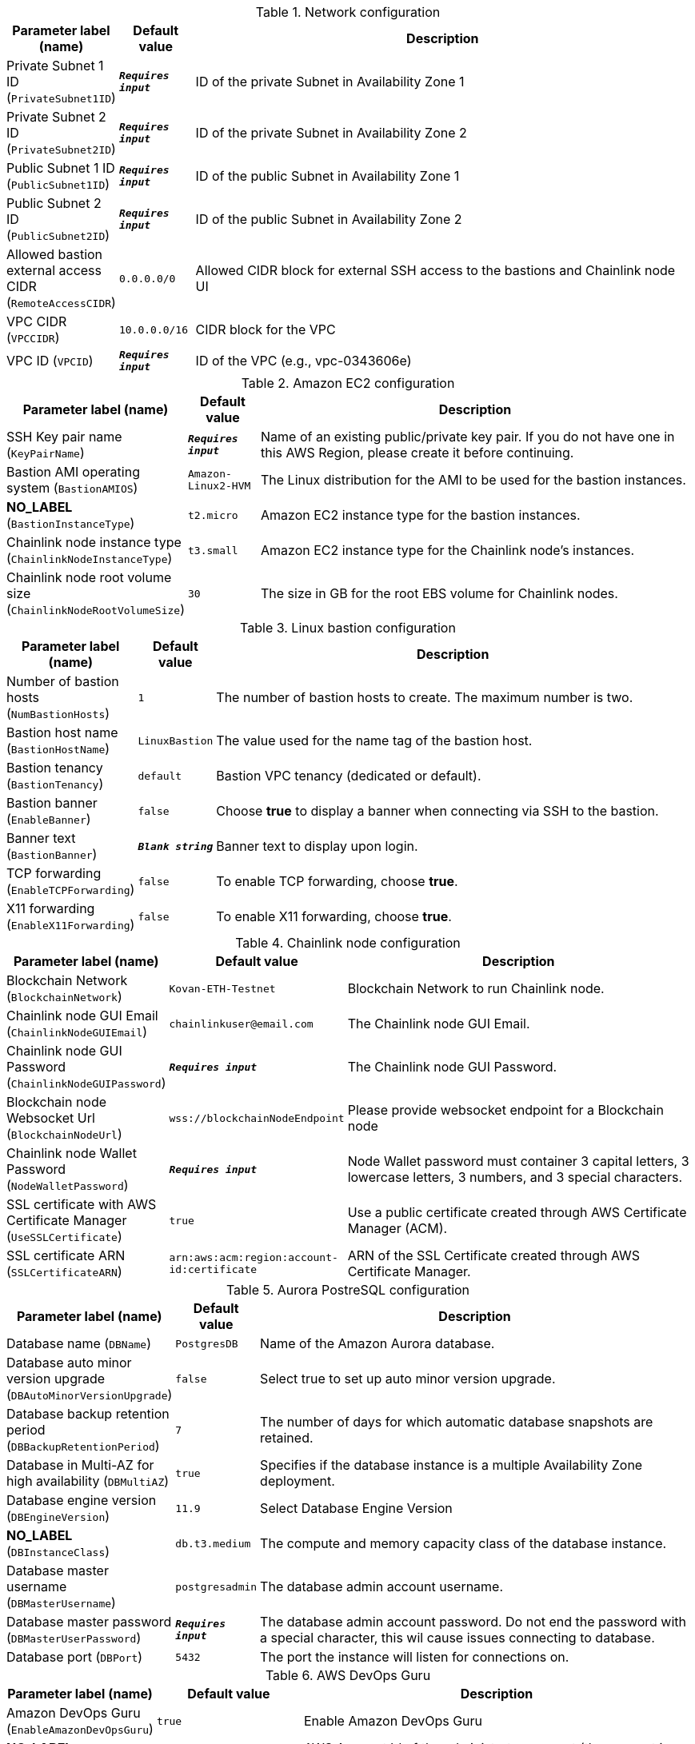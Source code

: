 
.Network configuration
[width="100%",cols="16%,11%,73%",options="header",]
|===
|Parameter label (name) |Default value|Description|Private Subnet 1 ID
(`PrivateSubnet1ID`)|`**__Requires input__**`|ID of the private Subnet in Availability Zone 1|Private Subnet 2 ID
(`PrivateSubnet2ID`)|`**__Requires input__**`|ID of the private Subnet in Availability Zone 2|Public Subnet 1 ID
(`PublicSubnet1ID`)|`**__Requires input__**`|ID of the public Subnet in Availability Zone 1|Public Subnet 2 ID
(`PublicSubnet2ID`)|`**__Requires input__**`|ID of the public Subnet in Availability Zone 2|Allowed bastion external access CIDR
(`RemoteAccessCIDR`)|`0.0.0.0/0`|Allowed CIDR block for external SSH access to the bastions and Chainlink node UI|VPC CIDR
(`VPCCIDR`)|`10.0.0.0/16`|CIDR block for the VPC|VPC ID
(`VPCID`)|`**__Requires input__**`|ID of the VPC (e.g., vpc-0343606e)
|===
.Amazon EC2 configuration
[width="100%",cols="16%,11%,73%",options="header",]
|===
|Parameter label (name) |Default value|Description|SSH Key pair name
(`KeyPairName`)|`**__Requires input__**`|Name of an existing public/private key pair. If you do not have one in this AWS Region, please create it before continuing.|Bastion AMI operating system
(`BastionAMIOS`)|`Amazon-Linux2-HVM`|The Linux distribution for the AMI to be used for the bastion instances.|**NO_LABEL**
(`BastionInstanceType`)|`t2.micro`|Amazon EC2 instance type for the bastion instances.|Chainlink node instance type
(`ChainlinkNodeInstanceType`)|`t3.small`|Amazon EC2 instance type for the Chainlink node's instances.|Chainlink node root volume size
(`ChainlinkNodeRootVolumeSize`)|`30`|The size in GB for the root EBS volume for Chainlink nodes.
|===
.Linux bastion configuration
[width="100%",cols="16%,11%,73%",options="header",]
|===
|Parameter label (name) |Default value|Description|Number of bastion hosts
(`NumBastionHosts`)|`1`|The number of bastion hosts to create. The maximum number is two.|Bastion host name
(`BastionHostName`)|`LinuxBastion`|The value used for the name tag of the bastion host.|Bastion tenancy
(`BastionTenancy`)|`default`|Bastion VPC tenancy (dedicated or default).|Bastion banner
(`EnableBanner`)|`false`|Choose *true* to display a banner when connecting via SSH to the bastion.|Banner text
(`BastionBanner`)|`**__Blank string__**`|Banner text to display upon login.|TCP forwarding
(`EnableTCPForwarding`)|`false`|To enable TCP forwarding, choose *true*.|X11 forwarding
(`EnableX11Forwarding`)|`false`|To enable X11 forwarding, choose *true*.
|===
.Chainlink node configuration
[width="100%",cols="16%,11%,73%",options="header",]
|===
|Parameter label (name) |Default value|Description|Blockchain Network
(`BlockchainNetwork`)|`Kovan-ETH-Testnet`|Blockchain Network to run Chainlink node.|Chainlink node GUI Email
(`ChainlinkNodeGUIEmail`)|`chainlinkuser@email.com`|The Chainlink node GUI Email.|Chainlink node GUI Password
(`ChainlinkNodeGUIPassword`)|`**__Requires input__**`|The Chainlink node GUI Password.|Blockchain node Websocket Url
(`BlockchainNodeUrl`)|`wss://blockchainNodeEndpoint`|Please provide websocket endpoint for a Blockchain node|Chainlink node Wallet Password
(`NodeWalletPassword`)|`**__Requires input__**`|Node Wallet password must container 3 capital letters, 3 lowercase letters, 3 numbers, and 3 special characters.|SSL certificate with AWS Certificate Manager
(`UseSSLCertificate`)|`true`|Use a public certificate created through AWS Certificate Manager (ACM).|SSL certificate ARN
(`SSLCertificateARN`)|`arn:aws:acm:region:account-id:certificate`|ARN of the SSL Certificate created through AWS Certificate Manager.
|===
.Aurora PostreSQL configuration
[width="100%",cols="16%,11%,73%",options="header",]
|===
|Parameter label (name) |Default value|Description|Database name
(`DBName`)|`PostgresDB`|Name of the Amazon Aurora database.|Database auto minor version upgrade
(`DBAutoMinorVersionUpgrade`)|`false`|Select true to set up auto minor version upgrade.|Database backup retention period
(`DBBackupRetentionPeriod`)|`7`|The number of days for which automatic database snapshots are retained.|Database in Multi-AZ for high availability
(`DBMultiAZ`)|`true`|Specifies if the database instance is a multiple Availability Zone deployment.|Database engine version
(`DBEngineVersion`)|`11.9`|Select Database Engine Version|**NO_LABEL**
(`DBInstanceClass`)|`db.t3.medium`|The compute and memory capacity class of the database instance.|Database master username
(`DBMasterUsername`)|`postgresadmin`|The database admin account username.|Database master password
(`DBMasterUserPassword`)|`**__Requires input__**`|The database admin account password. Do not end the password with a special character, this wil cause issues connecting to database.|Database port
(`DBPort`)|`5432`|The port the instance will listen for connections on.
|===
.AWS DevOps Guru
[width="100%",cols="16%,11%,73%",options="header",]
|===
|Parameter label (name) |Default value|Description|Amazon DevOps Guru
(`EnableAmazonDevOpsGuru`)|`true`|Enable Amazon DevOps Guru|**NO_LABEL**
(`AdministratorAccountId`)|`000000000000`|AWS Account Id of the administrator account (the account in which StackSets will be created).|**NO_LABEL**
(`EmailAddress`)|`chainlinkuser@email.com`|Email address for Amazon DevOps Guru SNS subscription.
|===
.AWS Quick Start configuration
[width="100%",cols="16%,11%,73%",options="header",]
|===
|Parameter label (name) |Default value|Description|Quick Start S3 bucket name
(`QSS3BucketName`)|`aws-quickstart`|Name of the S3 bucket for your copy of the Quick Start assets. Keep the default name unless you are customizing the template. Changing the name updates code references to point to a new Quick Start location. This name can include numbers, lowercase letters, uppercase letters, and hyphens, but do not start or end with a hyphen (-). See https://aws-quickstart.github.io/option1.html.|Quick Start S3 key prefix
(`QSS3KeyPrefix`)|`quickstart-chainlink-node/`|S3 key prefix that is used to simulate a directory for your copy of the Quick Start assets. Keep the default prefix unless you are customizing the template. Changing this prefix updates code references to point to a new Quick Start location. This prefix can include numbers, lowercase letters, uppercase letters, hyphens (-), and forward slashes (/). End with a forward slash. See https://docs.aws.amazon.com/AmazonS3/latest/dev/UsingMetadata.html and https://aws-quickstart.github.io/option1.html.|Quick Start S3 bucket Region
(`QSS3BucketRegion`)|`us-east-1`|AWS Region where the Quick Start S3 bucket (QSS3BucketName) is hosted. Keep the default Region unless you are customizing the template. Changing this Region updates code references to point to a new Quick Start location. When using your own bucket, specify the Region. See https://aws-quickstart.github.io/option1.html.
|===